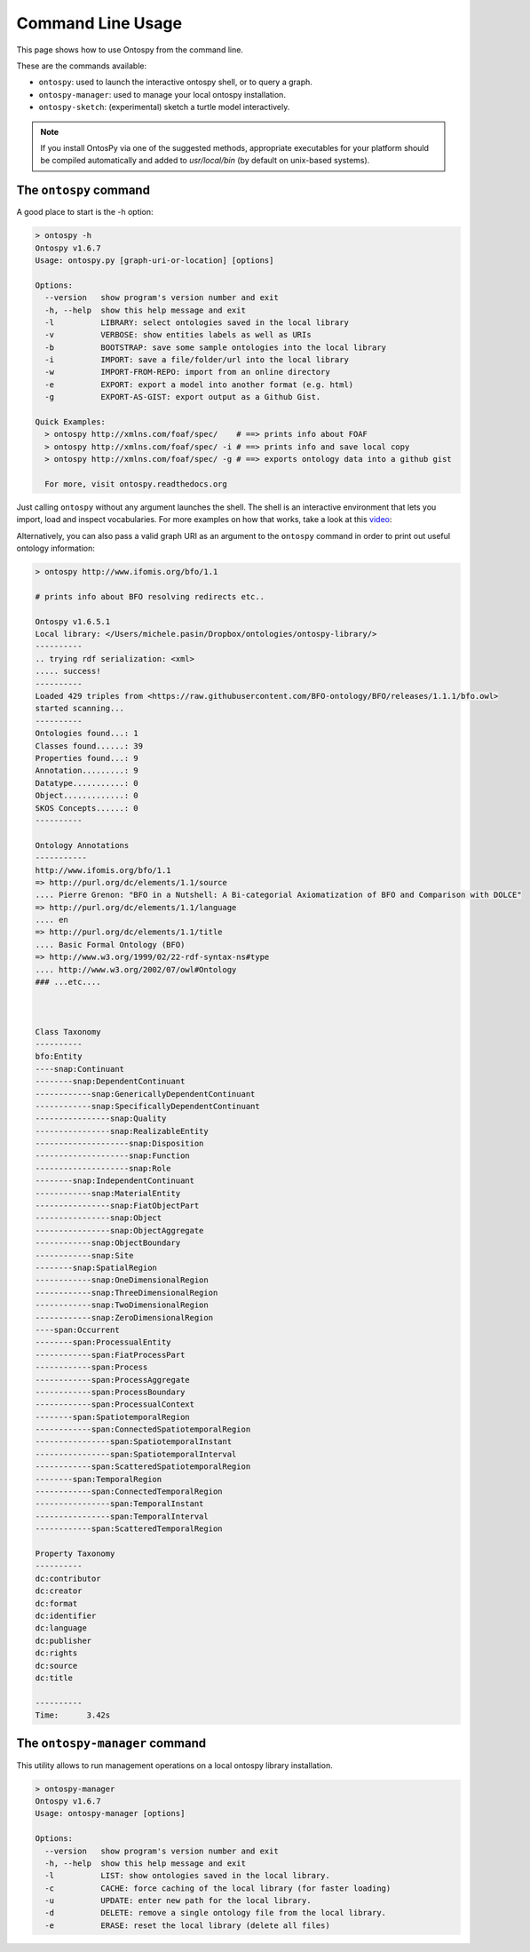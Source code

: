 Command Line Usage
************************
This page shows how to use Ontospy from the command line. 

These are the commands available: 

- ``ontospy``: used to launch the interactive ontospy shell, or to query a graph.
- ``ontospy-manager``: used to manage your local ontospy installation.
- ``ontospy-sketch``: (experimental) sketch a turtle model interactively.


.. note::
	If you install OntosPy via one of the suggested methods, appropriate executables for your platform should be compiled automatically and added to `usr/local/bin` (by default on unix-based systems). 

.. .. warning::
..	   This documentation is still in draft mode.
..
..



The ``ontospy`` command
------------------------

A good place to start is the -h option:

.. code-block:: shell

	> ontospy -h
	Ontospy v1.6.7
	Usage: ontospy.py [graph-uri-or-location] [options]

	Options:
	  --version   show program's version number and exit
	  -h, --help  show this help message and exit
	  -l          LIBRARY: select ontologies saved in the local library
	  -v          VERBOSE: show entities labels as well as URIs
	  -b          BOOTSTRAP: save some sample ontologies into the local library
	  -i          IMPORT: save a file/folder/url into the local library
	  -w          IMPORT-FROM-REPO: import from an online directory
	  -e          EXPORT: export a model into another format (e.g. html)
	  -g          EXPORT-AS-GIST: export output as a Github Gist.

	Quick Examples:
	  > ontospy http://xmlns.com/foaf/spec/    # ==> prints info about FOAF
	  > ontospy http://xmlns.com/foaf/spec/ -i # ==> prints info and save local copy
	  > ontospy http://xmlns.com/foaf/spec/ -g # ==> exports ontology data into a github gist

	  For more, visit ontospy.readthedocs.org
 
 				  
Just calling ``ontospy`` without any argument launches the shell. The shell is an interactive environment that lets you import, load and inspect vocabularies. For more examples on how that works, take a look at this `video <https://vimeo.com/169707591>`_:

.. raw:: html 

	<iframe src="https://player.vimeo.com/video/169707591" width="640" height="360" frameborder="0" webkitallowfullscreen mozallowfullscreen allowfullscreen></iframe>


Alternatively, you can also pass a valid graph URI as an argument to the ``ontospy`` command in order to print out useful ontology information:					

.. code-block:: shell

	> ontospy http://www.ifomis.org/bfo/1.1

	# prints info about BFO resolving redirects etc..
	
	Ontospy v1.6.5.1
	Local library: </Users/michele.pasin/Dropbox/ontologies/ontospy-library/>
	----------
	.. trying rdf serialization: <xml>
	..... success!
	----------
	Loaded 429 triples from <https://raw.githubusercontent.com/BFO-ontology/BFO/releases/1.1.1/bfo.owl>
	started scanning...
	----------
	Ontologies found...: 1
	Classes found......: 39
	Properties found...: 9
	Annotation.........: 9
	Datatype...........: 0
	Object.............: 0
	SKOS Concepts......: 0
	----------

	Ontology Annotations
	-----------
	http://www.ifomis.org/bfo/1.1
	=> http://purl.org/dc/elements/1.1/source
	.... Pierre Grenon: "BFO in a Nutshell: A Bi-categorial Axiomatization of BFO and Comparison with DOLCE"
	=> http://purl.org/dc/elements/1.1/language
	.... en
	=> http://purl.org/dc/elements/1.1/title
	.... Basic Formal Ontology (BFO)
	=> http://www.w3.org/1999/02/22-rdf-syntax-ns#type
	.... http://www.w3.org/2002/07/owl#Ontology
	### ...etc....



	Class Taxonomy
	----------
	bfo:Entity
	----snap:Continuant
	--------snap:DependentContinuant
	------------snap:GenericallyDependentContinuant
	------------snap:SpecificallyDependentContinuant
	----------------snap:Quality
	----------------snap:RealizableEntity
	--------------------snap:Disposition
	--------------------snap:Function
	--------------------snap:Role
	--------snap:IndependentContinuant
	------------snap:MaterialEntity
	----------------snap:FiatObjectPart
	----------------snap:Object
	----------------snap:ObjectAggregate
	------------snap:ObjectBoundary
	------------snap:Site
	--------snap:SpatialRegion
	------------snap:OneDimensionalRegion
	------------snap:ThreeDimensionalRegion
	------------snap:TwoDimensionalRegion
	------------snap:ZeroDimensionalRegion
	----span:Occurrent
	--------span:ProcessualEntity
	------------span:FiatProcessPart
	------------span:Process
	------------span:ProcessAggregate
	------------span:ProcessBoundary
	------------span:ProcessualContext
	--------span:SpatiotemporalRegion
	------------span:ConnectedSpatiotemporalRegion
	----------------span:SpatiotemporalInstant
	----------------span:SpatiotemporalInterval
	------------span:ScatteredSpatiotemporalRegion
	--------span:TemporalRegion
	------------span:ConnectedTemporalRegion
	----------------span:TemporalInstant
	----------------span:TemporalInterval
	------------span:ScatteredTemporalRegion

	Property Taxonomy
	----------
	dc:contributor
	dc:creator
	dc:format
	dc:identifier
	dc:language
	dc:publisher
	dc:rights
	dc:source
	dc:title

	----------
	Time:	   3.42s








The ``ontospy-manager`` command
------------------------

This utility allows to run management operations on a local ontospy library installation. 

.. code-block:: shell

	> ontospy-manager 
	Ontospy v1.6.7
	Usage: ontospy-manager [options]

	Options:
	  --version   show program's version number and exit
	  -h, --help  show this help message and exit
	  -l          LIST: show ontologies saved in the local library.
	  -c          CACHE: force caching of the local library (for faster loading)
	  -u          UPDATE: enter new path for the local library.
	  -d          DELETE: remove a single ontology file from the local library.
	  -e          ERASE: reset the local library (delete all files)





